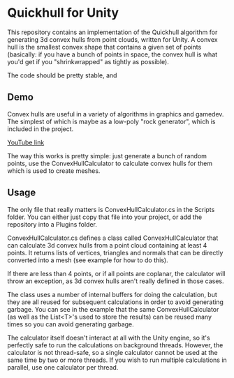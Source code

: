 * Quickhull for Unity
This repository contains an implementation of the Quickhull algorithm for
generating 3d convex hulls from point clouds, written for Unity. A convex hull
is the smallest convex shape that contains a given set of points (basically: if
you have a bunch of points in space, the convex hull is what you'd get if you
"shrinkwrapped" as tightly as possible). 

The code should be pretty stable, and 

** Demo
Convex hulls are useful in a variety of algorithms in graphics and gamedev. The
simplest of which is maybe as a low-poly "rock generator", which is included in
the project. 

[[https://giant.gfycat.com/MistyBoldDromedary.gif]]

[[https://youtu.be/mPNzpP9UwKo][YouTube link]]

The way this works is pretty simple: just generate a bunch of random points, use
the ConvexHullCalculator to calculate convex hulls for them which is used to
create meshes. 

** Usage
The only file that really matters is ConvexHullCalculator.cs in the Scripts
folder. You can either just copy that file into your project, or add the
repository into a Plugins folder. 

ConvexHullCalculator.cs defines a class called ConvexHullCalculator that can
calculate 3d convex hulls from a point cloud containing at least 4 points. It
returns lists of vertices, triangles and normals that can be directly converted
into a mesh (see example for how to do this).

If there are less than 4 points, or if all points are coplanar, the calculator
will throw an exception, as 3d convex hulls aren't really defined in those
cases.

The class uses a number of internal buffers for doing the calculation, but they
are all reused for subsequent calculations in order to avoid generating garbage.
You can see in the example that the same ConvexHullCalculator (as well as the
List<T>'s used to store the results) can be reused many times so you can avoid
generating garbage. 

The calculator itself doesn't interact at all with the Unity engine, so it's
perfectly safe to run the calculations on background threads. However, the
calculator is not thread-safe, so a single calculator cannot be used at the same
time by two or more threads. If you wish to run multiple calculations in
parallel, use one calculator per thread. 
